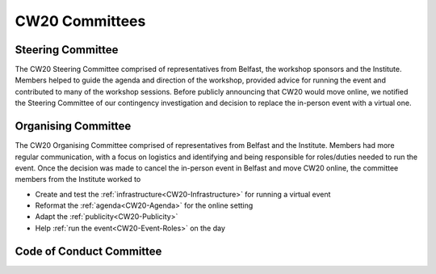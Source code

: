 .. _CW20-Committees: 

CW20 Committees
=====================


Steering Committee
--------------------------

The CW20 Steering Committee comprised of representatives from Belfast, the workshop sponsors and the Institute. 
Members helped to guide the agenda and direction of the workshop, provided advice for running the event and contributed to many of the workshop sessions.
Before publicly announcing that CW20 would move online, we notified the Steering Committee of our contingency investigation and decision to replace the in-person event with a virtual one. 


Organising Committee
--------------------------

The CW20 Organising Committee comprised of representatives from Belfast and the Institute. 
Members had more regular communication, with a focus on logistics and identifying and being responsible for roles/duties needed to run the event.
Once the decision was made to cancel the in-person event in Belfast and move CW20 online, the committee members from the Institute worked to 

- Create and test the :ref:`infrastructure<CW20-Infrastructure>` for running a virtual event 
- Reformat the :ref:`agenda<CW20-Agenda>` for the online setting
- Adapt the :ref:`publicity<CW20-Publicity>`
- Help :ref:`run the event<CW20-Event-Roles>` on the day


Code of Conduct Committee
--------------------------
